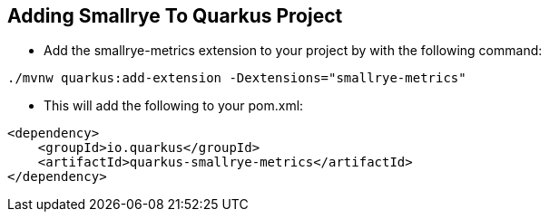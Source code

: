 :data-uri:
:noaudio:

== Adding Smallrye To Quarkus Project

* Add the smallrye-metrics extension to your project by with the following command:

----
./mvnw quarkus:add-extension -Dextensions="smallrye-metrics"
----

* This will add the following to your pom.xml:

----
<dependency>
    <groupId>io.quarkus</groupId>
    <artifactId>quarkus-smallrye-metrics</artifactId>
</dependency>
----

ifdef::showscript[]

Transcript:


endif::showscript[]
